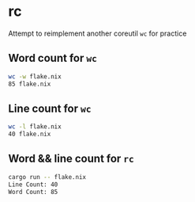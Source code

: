 * rc
Attempt to reimplement another coreutil =wc= for practice

** Word count for =wc=
#+begin_src sh
wc -w flake.nix
85 flake.nix
#+end_src

** Line count for =wc=
#+begin_src sh
wc -l flake.nix
40 flake.nix
#+end_src

** Word && line count for =rc=
#+begin_src sh
cargo run -- flake.nix
Line Count: 40
Word Count: 85
#+end_src
